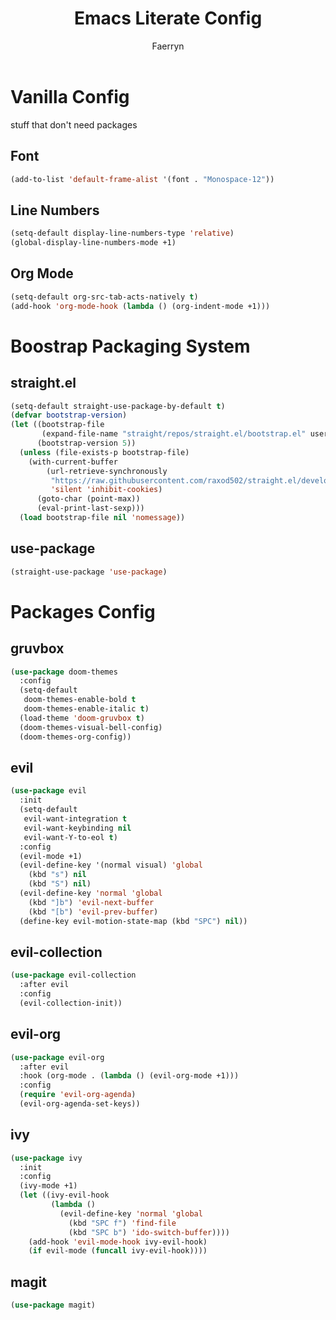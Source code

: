 #+title: Emacs Literate Config
#+author: Faerryn
#+email: alexandre.liao@gmail.com
#+startup: content

* Vanilla Config
stuff that don't need packages
** Font
#+begin_src emacs-lisp
  (add-to-list 'default-frame-alist '(font . "Monospace-12"))
#+end_src
** Line Numbers
#+begin_src emacs-lisp
  (setq-default display-line-numbers-type 'relative)
  (global-display-line-numbers-mode +1)
#+end_src
** Org Mode
#+begin_src emacs-lisp
  (setq-default org-src-tab-acts-natively t)
  (add-hook 'org-mode-hook (lambda () (org-indent-mode +1)))
#+end_src
* Boostrap Packaging System
** straight.el
#+begin_src emacs-lisp
  (setq-default straight-use-package-by-default t)
  (defvar bootstrap-version)
  (let ((bootstrap-file
         (expand-file-name "straight/repos/straight.el/bootstrap.el" user-emacs-directory))
        (bootstrap-version 5))
    (unless (file-exists-p bootstrap-file)
      (with-current-buffer
          (url-retrieve-synchronously
           "https://raw.githubusercontent.com/raxod502/straight.el/develop/install.el"
           'silent 'inhibit-cookies)
        (goto-char (point-max))
        (eval-print-last-sexp)))
    (load bootstrap-file nil 'nomessage))
#+end_src
** use-package
#+begin_src emacs-lisp
  (straight-use-package 'use-package)
#+end_src
* Packages Config
** gruvbox
#+begin_src emacs-lisp
  (use-package doom-themes
    :config
    (setq-default
     doom-themes-enable-bold t
     doom-themes-enable-italic t)
    (load-theme 'doom-gruvbox t)
    (doom-themes-visual-bell-config)
    (doom-themes-org-config))
#+end_src
** evil
#+begin_src emacs-lisp
  (use-package evil
    :init
    (setq-default
     evil-want-integration t
     evil-want-keybinding nil
     evil-want-Y-to-eol t)
    :config
    (evil-mode +1)
    (evil-define-key '(normal visual) 'global
      (kbd "s") nil
      (kbd "S") nil)
    (evil-define-key 'normal 'global
      (kbd "]b") 'evil-next-buffer
      (kbd "[b") 'evil-prev-buffer)
    (define-key evil-motion-state-map (kbd "SPC") nil))
#+end_src
** evil-collection
#+begin_src emacs-lisp
  (use-package evil-collection
    :after evil
    :config
    (evil-collection-init))
#+end_src
** evil-org
#+begin_src emacs-lisp
  (use-package evil-org
    :after evil
    :hook (org-mode . (lambda () (evil-org-mode +1)))
    :config
    (require 'evil-org-agenda)
    (evil-org-agenda-set-keys))
#+end_src
** ivy
#+begin_src emacs-lisp
  (use-package ivy
    :init
    :config
    (ivy-mode +1)
    (let ((ivy-evil-hook
           (lambda ()
             (evil-define-key 'normal 'global
               (kbd "SPC f") 'find-file
               (kbd "SPC b") 'ido-switch-buffer))))
      (add-hook 'evil-mode-hook ivy-evil-hook)
      (if evil-mode (funcall ivy-evil-hook))))
#+end_src
** magit
#+begin_src emacs-lisp
  (use-package magit)
#+end_src
